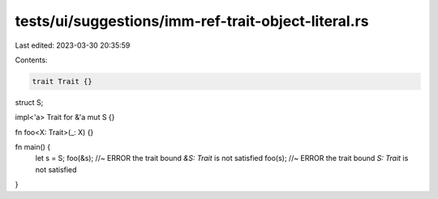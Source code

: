 tests/ui/suggestions/imm-ref-trait-object-literal.rs
====================================================

Last edited: 2023-03-30 20:35:59

Contents:

.. code-block:: rs

    trait Trait {}

struct S;

impl<'a> Trait for &'a mut S {}

fn foo<X: Trait>(_: X) {}


fn main() {
  let s = S;
  foo(&s); //~ ERROR the trait bound `&S: Trait` is not satisfied
  foo(s); //~ ERROR the trait bound `S: Trait` is not satisfied
}


